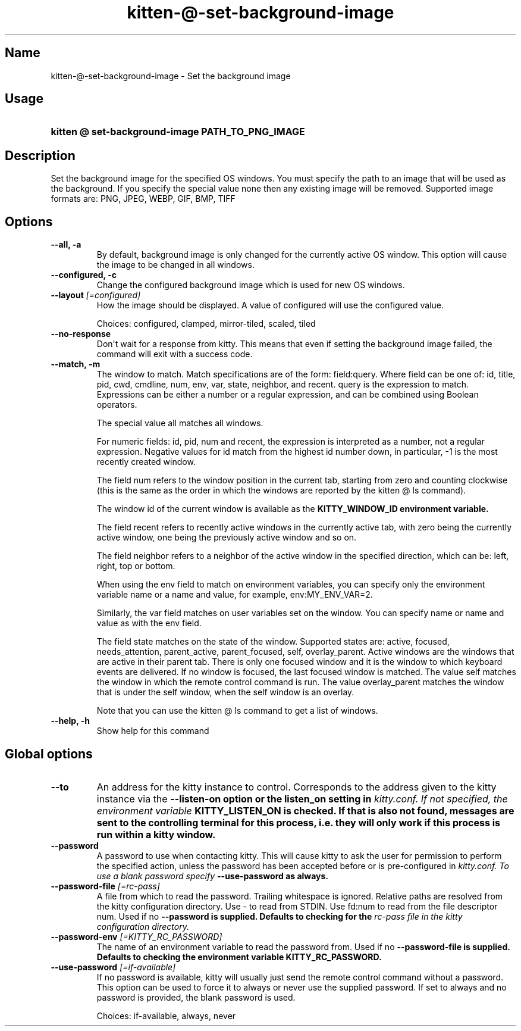 .TH "kitten-@-set-background-image" "1" "Oct 30, 2024" "0.37.0" "kitten Manual"
.SH Name
kitten-@-set-background-image \- Set the background image
.SH Usage
.SY "kitten @ set-background-image  PATH_TO_PNG_IMAGE"
.YS
.SH Description
Set the background image for the specified OS windows. You must specify the path to an image that will be used as the background. If you specify the special value none then any existing image will be removed. Supported image formats are: PNG, JPEG, WEBP, GIF, BMP, TIFF
.SH Options
.TP
.BI "--all, -a" 
By default, background image is only changed for the currently active OS window. This option will cause the image to be changed in all windows.
.TP
.BI "--configured, -c" 
Change the configured background image which is used for new OS windows.
.TP
.BI "--layout" " [=configured]"
How the image should be displayed. A value of configured will use the configured value.

Choices: configured, clamped, mirror-tiled, scaled, tiled
.TP
.BI "--no-response" 
Don\[aq]t wait for a response from kitty. This means that even if setting the background image failed, the command will exit with a success code.
.TP
.BI "--match, -m" 
The window to match. Match specifications are of the form: field:query. Where field can be one of: id, title, pid, cwd, cmdline, num, env, var, state, neighbor, and recent. query is the expression to match. Expressions can be either a number or a regular expression, and can be combined using Boolean operators.

The special value all matches all windows.

For numeric fields: id, pid, num and recent, the expression is interpreted as a number, not a regular expression. Negative values for id match from the highest id number down, in particular, \-1 is the most recently created window.

The field num refers to the window position in the current tab, starting from zero and counting clockwise (this is the same as the order in which the windows are reported by the kitten @ ls command).

The window id of the current window is available as the 
.B KITTY_WINDOW_ID environment variable.

The field recent refers to recently active windows in the currently active tab, with zero being the currently active window, one being the previously active window and so on.

The field neighbor refers to a neighbor of the active window in the specified direction, which can be: left, right, top or bottom.

When using the env field to match on environment variables, you can specify only the environment variable name or a name and value, for example, env:MY_ENV_VAR=2.

Similarly, the var field matches on user variables set on the window. You can specify name or name and value as with the env field.

The field state matches on the state of the window. Supported states are: active, focused, needs_attention, parent_active, parent_focused, self, overlay_parent.  Active windows are the windows that are active in their parent tab. There is only one focused window and it is the window to which keyboard events are delivered. If no window is focused, the last focused window is matched. The value self matches the window in which the remote control command is run. The value overlay_parent matches the window that is under the self window, when the self window is an overlay.

Note that you can use the kitten @ ls command to get a list of windows.
.TP
.BI "--help, -h" 
Show help for this command
.SH Global options
.TP
.BI "--to" 
An address for the kitty instance to control. Corresponds to the address given to the kitty instance via the 
.B \-\-listen\-on option or the 
.B listen_on setting in 
.I kitty.conf. If not specified, the environment variable 
.B KITTY_LISTEN_ON is checked. If that is also not found, messages are sent to the controlling terminal for this process, i.e. they will only work if this process is run within a kitty window.
.TP
.BI "--password" 
A password to use when contacting kitty. This will cause kitty to ask the user for permission to perform the specified action, unless the password has been accepted before or is pre\-configured in 
.I kitty.conf. To use a blank password specify 
.B \-\-use\-password as always.
.TP
.BI "--password-file" " [=rc\-pass]"
A file from which to read the password. Trailing whitespace is ignored. Relative paths are resolved from the kitty configuration directory. Use \- to read from STDIN. Use fd:num to read from the file descriptor num. Used if no 
.B \-\-password is supplied. Defaults to checking for the 
.I rc\-pass file in the kitty configuration directory.
.TP
.BI "--password-env" " [=KITTY_RC_PASSWORD]"
The name of an environment variable to read the password from. Used if no 
.B \-\-password\-file is supplied. Defaults to checking the environment variable 
.B KITTY_RC_PASSWORD.
.TP
.BI "--use-password" " [=if\-available]"
If no password is available, kitty will usually just send the remote control command without a password. This option can be used to force it to always or never use the supplied password. If set to always and no password is provided, the blank password is used.

Choices: if-available, always, never
